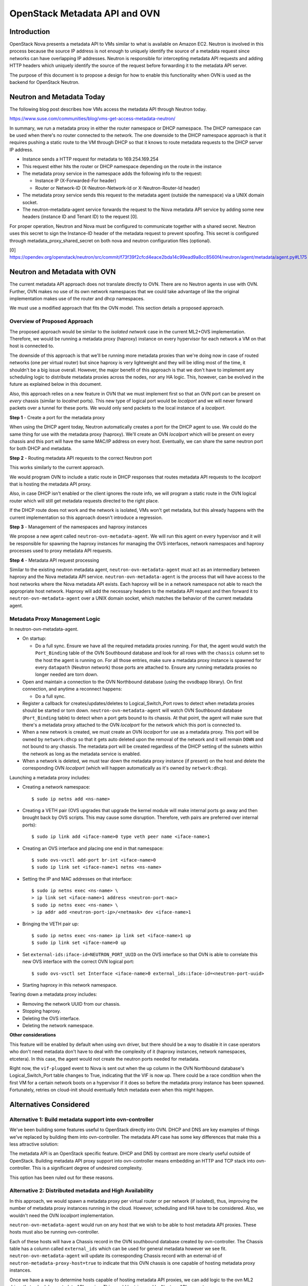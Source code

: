 .. _metadata_api:

==============================
OpenStack Metadata API and OVN
==============================

Introduction
------------

OpenStack Nova presents a metadata API to VMs similar to what is available on
Amazon EC2.  Neutron is involved in this process because the source IP address
is not enough to uniquely identify the source of a metadata request since
networks can have overlapping IP addresses.  Neutron is responsible for
intercepting metadata API requests and adding HTTP headers which uniquely
identify the source of the request before forwarding it to the metadata API
server.

The purpose of this document is to propose a design for how to enable this
functionality when OVN is used as the backend for OpenStack Neutron.

Neutron and Metadata Today
--------------------------

The following blog post describes how VMs access the metadata API through
Neutron today.

https://www.suse.com/communities/blog/vms-get-access-metadata-neutron/

In summary, we run a metadata proxy in either the router namespace or DHCP
namespace.  The DHCP namespace can be used when there's no router connected to
the network.  The one downside to the DHCP namespace approach is that it
requires pushing a static route to the VM through DHCP so that it knows to
route metadata requests to the DHCP server IP address.

* Instance sends a HTTP request for metadata to 169.254.169.254

* This request either hits the router or DHCP namespace depending on the route
  in the instance

* The metadata proxy service in the namespace adds the following info to the
  request:

  * Instance IP (X-Forwarded-For header)

  * Router or Network-ID (X-Neutron-Network-Id or X-Neutron-Router-Id header)

* The metadata proxy service sends this request to the metadata agent (outside
  the namespace) via a UNIX domain socket.

* The neutron-metadata-agent service forwards the request to the Nova metadata
  API service by adding some new headers (instance ID and Tenant ID) to the
  request [0].

For proper operation, Neutron and Nova must be configured to communicate
together with a shared secret. Neutron uses this secret to sign the Instance-ID
header of the metadata request to prevent spoofing. This secret is configured
through metadata_proxy_shared_secret on both nova and neutron configuration
files (optional).

[0] https://opendev.org/openstack/neutron/src/commit/f73f39f2cfcd4eace2bda14c99ead9a8cc8560f4/neutron/agent/metadata/agent.py#L175

Neutron and Metadata with OVN
-----------------------------

The current metadata API approach does not translate directly to OVN.  There
are no Neutron agents in use with OVN.  Further, OVN makes no use of its own
network namespaces that we could take advantage of like the original
implementation makes use of the router and dhcp namespaces.

We must use a modified approach that fits the OVN model.  This section details
a proposed approach.

Overview of Proposed Approach
~~~~~~~~~~~~~~~~~~~~~~~~~~~~~

The proposed approach would be similar to the *isolated network* case in the
current ML2+OVS implementation. Therefore, we would be running a metadata
proxy (haproxy) instance on every hypervisor for each network a VM on that
host is connected to.

The downside of this approach is that we'll be running more metadata proxies
than we're doing now in case of routed networks (one per virtual router) but
since haproxy is very lightweight and they will be idling most of the time,
it shouldn't be a big issue overall. However, the major benefit of this
approach is that we don't have to implement any scheduling logic to distribute
metadata proxies across the nodes, nor any HA logic. This, however, can be
evolved in the future as explained below in this document.

Also, this approach relies on a new feature in OVN that we must implement
first so that an OVN port can be present on *every* chassis (similar to
*localnet* ports). This new type of logical port would be *localport* and we
will never forward packets over a tunnel for these ports. We would only send
packets to the local instance of a *localport*.

**Step 1** - Create a port for the metadata proxy

When using the DHCP agent today, Neutron automatically creates a port for the
DHCP agent to use.  We could do the same thing for use with the metadata proxy
(haproxy). We'll create an OVN *localport* which will be present on every
chassis and this port will have the same MAC/IP address on every host.
Eventually, we can share the same neutron port for both DHCP and metadata.

**Step 2** - Routing metadata API requests to the correct Neutron port

This works similarly to the current approach.

We would program OVN to include a static route in DHCP responses that routes
metadata API requests to the *localport* that is hosting the metadata API
proxy.

Also, in case DHCP isn't enabled or the client ignores the route info, we
will program a static route in the OVN logical router which will still get
metadata requests directed to the right place.

If the DHCP route does not work and the network is isolated, VMs won't get
metadata, but this already happens with the current implementation so this
approach doesn't introduce a regression.

**Step 3** - Management of the namespaces and haproxy instances

We propose a new agent called ``neutron-ovn-metadata-agent``.
We will run this agent on every hypervisor and it will be responsible for
spawning the haproxy instances for managing the OVS interfaces, network
namespaces and haproxy processes used to proxy metadata API requests.

**Step 4** - Metadata API request processing

Similar to the existing neutron metadata agent, ``neutron-ovn-metadata-agent``
must act as an intermediary between haproxy and the Nova metadata API service.
``neutron-ovn-metadata-agent`` is the process that will have access to the
host networks where the Nova metadata API exists.  Each haproxy will be in a
network namespace not able to reach the appropriate host network.  Haproxy
will add the necessary headers to the metadata API request and then forward it
to ``neutron-ovn-metadata-agent`` over a UNIX domain socket, which matches the
behavior of the current metadata agent.


Metadata Proxy Management Logic
~~~~~~~~~~~~~~~~~~~~~~~~~~~~~~~

In neutron-ovn-metadata-agent.

* On startup:

  * Do a full sync. Ensure we have all the required metadata proxies running.
    For that, the agent would watch the ``Port_Binding`` table of the OVN
    Southbound database and look for all rows with the ``chassis`` column set
    to the host the agent is running on. For all those entries, make sure a
    metadata proxy instance is spawned for every ``datapath`` (Neutron
    network) those ports are attached to. Ensure any running metadata proxies
    no longer needed are torn down.

* Open and maintain a connection to the OVN Northbound database (using the
  ovsdbapp library).  On first connection, and anytime a reconnect happens:

  * Do a full sync.

* Register a callback for creates/updates/deletes to Logical_Switch_Port rows
  to detect when metadata proxies should be started or torn down.
  ``neutron-ovn-metadata-agent`` will watch OVN Southbound database
  (``Port_Binding`` table) to detect when a port gets bound to its chassis. At
  that point, the agent will make sure that there's a metadata proxy
  attached to the OVN *localport* for the network which this port is connected
  to.

* When a new network is created, we must create an OVN *localport* for use
  as a metadata proxy. This port will be owned by ``network:dhcp`` so that it
  gets auto deleted upon the removal of the network and it will remain ``DOWN``
  and not bound to any chassis. The metadata port will be created regardless of
  the DHCP setting of the subnets within the network as long as the metadata
  service is enabled.

* When a network is deleted, we must tear down the metadata proxy instance (if
  present) on the host and delete the corresponding OVN *localport* (which will
  happen automatically as it's owned by ``network:dhcp``).

Launching a metadata proxy includes:

* Creating a network namespace::

    $ sudo ip netns add <ns-name>

* Creating a VETH pair (OVS upgrades that upgrade the kernel module will make
  internal ports go away and then brought back by OVS scripts. This may cause
  some disruption. Therefore, veth pairs are preferred over internal ports)::

    $ sudo ip link add <iface-name>0 type veth peer name <iface-name>1

* Creating an OVS interface and placing one end in that namespace::

    $ sudo ovs-vsctl add-port br-int <iface-name>0
    $ sudo ip link set <iface-name>1 netns <ns-name>

* Setting the IP and MAC addresses on that interface::

    $ sudo ip netns exec <ns-name> \
    > ip link set <iface-name>1 address <neutron-port-mac>
    $ sudo ip netns exec <ns-name> \
    > ip addr add <neutron-port-ip>/<netmask> dev <iface-name>1

* Bringing the VETH pair up::

    $ sudo ip netns exec <ns-name> ip link set <iface-name>1 up
    $ sudo ip link set <iface-name>0 up

* Set ``external-ids:iface-id=NEUTRON_PORT_UUID`` on the OVS interface so that
  OVN is able to correlate this new OVS interface with the correct OVN logical
  port::

    $ sudo ovs-vsctl set Interface <iface-name>0 external_ids:iface-id=<neutron-port-uuid>

* Starting haproxy in this network namespace.

Tearing down a metadata proxy includes:

* Removing the network UUID from our chassis.

* Stopping haproxy.

* Deleting the OVS interface.

* Deleting the network namespace.

**Other considerations**

This feature will be enabled by default when using ``ovn`` driver, but there
should be a way to disable it in case operators who don't need metadata don't
have to deal with the complexity of it (haproxy instances, network namespaces,
etcetera). In this case, the agent would not create the neutron ports needed
for metadata.

Right now, the ``vif-plugged`` event to Nova is sent out when the up column
in the OVN Northbound database's Logical_Switch_Port table changes to True,
indicating that the VIF is now up. There could be a race condition when the
first VM for a certain network boots on a hypervisor if it does so before the
metadata proxy instance has been spawned. Fortunately, retries on cloud-init
should eventually fetch metadata even when this might happen.

Alternatives Considered
-----------------------

Alternative 1: Build metadata support into ovn-controller
~~~~~~~~~~~~~~~~~~~~~~~~~~~~~~~~~~~~~~~~~~~~~~~~~~~~~~~~~

We've been building some features useful to OpenStack directly into OVN. DHCP
and DNS are key examples of things we've replaced by building them into
ovn-controller.  The metadata API case has some key differences that make this
a less attractive solution:

The metadata API is an OpenStack specific feature.  DHCP and DNS by contrast
are more clearly useful outside of OpenStack. Building metadata API proxy
support into ovn-controller means embedding an HTTP and TCP stack into
ovn-controller.  This is a significant degree of undesired complexity.

This option has been ruled out for these reasons.

Alternative 2: Distributed metadata and High Availability
~~~~~~~~~~~~~~~~~~~~~~~~~~~~~~~~~~~~~~~~~~~~~~~~~~~~~~~~~

In this approach, we would spawn a metadata proxy per virtual router or per
network (if isolated), thus, improving the number of metadata proxy instances
running in the cloud. However, scheduling and HA have to be considered. Also,
we wouldn't need the OVN *localport* implementation.

``neutron-ovn-metadata-agent`` would run on any host that we wish to be able
to host metadata API proxies.  These hosts must also be running ovn-controller.

Each of these hosts will have a Chassis record in the OVN southbound database
created by ovn-controller.  The Chassis table has a column called
``external_ids`` which can be used for general metadata however we see fit.
``neutron-ovn-metadata-agent`` will update its corresponding Chassis record
with an external-id of ``neutron-metadata-proxy-host=true`` to indicate that
this OVN chassis is one capable of hosting metadata proxy instances.

Once we have a way to determine hosts capable of hosting metadata API proxies,
we can add logic to the ovn ML2 driver that schedules metadata API
proxies.  This would be triggered by Neutron API requests.

The output of the scheduling process would be setting an ``external_ids`` key
on a Logical_Switch_Port in the OVN northbound database that corresponds with
a metadata proxy.  The key could be something like
``neutron-metadata-proxy-chassis=CHASSIS_HOSTNAME``.

``neutron-ovn-metadata-agent`` on each host would also be watching for updates
to these Logical_Switch_Port rows.  When it detects that a metadata proxy has
been scheduled locally, it will kick off the process to spawn the local
haproxy instance and get it plugged into OVN.

HA must also be considered.  We must know when a host goes down so that all
metadata proxies scheduled to that host can be rescheduled.  This is almost
the exact same problem we have with L3 HA.  When a host goes down, we need to
trigger rescheduling gateways to other hosts.  We should ensure that the
approach used for rescheduling L3 gateways can be utilized for rescheduling
metadata proxies, as well.

In neutron-server (ovn mechanism driver) .

Introduce a new ovn driver configuration option:

* ``[ovn] isolated_metadata=[True|False]``

Events that trigger scheduling a new metadata proxy:

* If isolated_metadata is True

  * When a new network is created, we must create an OVN logical port for use
    as a metadata proxy and then schedule this to one of the
    ``neutron-ovn-metadata-agent`` instances.

* If isolated_metadata is False

  * When a network is attached to or removed from a logical router, ensure
    that at least one of the networks has a metadata proxy port already
    created. If not, pick a network and create a metadata proxy port and then
    schedule it to an agent. At this point, we need to update the static route
    for metadata API.

Events that trigger unscheduling an existing metadata proxy:

* When a network is deleted, delete the metadata proxy port if it exists and
  unschedule it from a ``neutron-ovn-metadata-agent``.

To schedule a new metadata proxy:

* Determine the list of available OVN Chassis that can host metadata proxies
  by reading the ``Chassis`` table of the OVN Southbound database.  Look for
  chassis that have an external-id of ``neutron-metadata-proxy-host=true``.

* Of the available OVN chassis, choose the one "least loaded", or currently
  hosting the fewest number of metadata proxies.

* Set ``neutron-metadata-proxy-chassis=CHASSIS_HOSTNAME`` as an external-id on
  the Logical_Switch_Port in the OVN Northbound database that corresponds to
  the neutron port used for this metadata proxy.  ``CHASSIS_HOSTNAME`` maps to
  the hostname row of a Chassis record in the OVN Southbound database.

This approach has been ruled out for its complexity although we have analyzed
the details deeply because, eventually, and depending on the implementation of
L3 HA, we will want to evolve to it.

Other References
----------------

* Haproxy config --
  https://review.openstack.org/#/c/431691/34/neutron/agent/metadata/driver.py

* https://engineeringblog.yelp.com/2015/04/true-zero-downtime-haproxy-reloads.html
